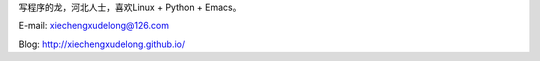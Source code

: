 .. title: 关于我
.. slug: guan-yu-wo
.. date: 2016-03-28 18:35:58 UTC+08:00
.. tags: 关于我
.. category: 关于我
.. link: 
.. description: 
.. type: text

写程序的龙，河北人士，喜欢Linux + Python + Emacs。

E-mail: xiechengxudelong@126.com

Blog: http://xiechengxudelong.github.io/
